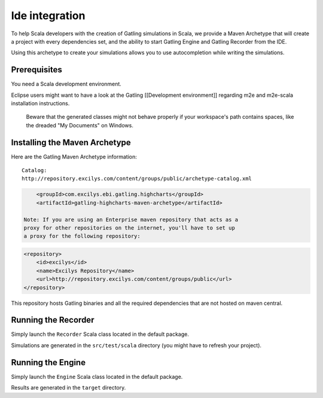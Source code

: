 ***************
Ide integration
***************

To help Scala developers with the creation of Gatling simulations in
Scala, we provide a Maven Archetype that will create a project with
every dependencies set, and the ability to start Gatling Engine and
Gatling Recorder from the IDE.

Using this archetype to create your simulations allows you to use
autocompletion while writing the simulations.

Prerequisites
-------------

You need a Scala development environment.

Eclipse users might want to have a look at the Gatling [[Development
environment]] regarding m2e and m2e-scala installation instructions.

    Beware that the generated classes might not behave properly if your
    workspace's path contains spaces, like the dreaded "My Documents" on
    Windows.

Installing the Maven Archetype
------------------------------

Here are the Gatling Maven Archetype information:

::

    Catalog:
    http://repository.excilys.com/content/groups/public/archetype-catalog.xml

.. code:: xml

        <groupId>com.excilys.ebi.gatling.highcharts</groupId>
        <artifactId>gatling-highcharts-maven-archetype</artifactId>

    Note: If you are using an Enterprise maven repository that acts as a
    proxy for other repositories on the internet, you'll have to set up
    a proxy for the following repository:

.. code:: xml

    <repository>
        <id>excilys</id>
        <name>Excilys Repository</name>
        <url>http://repository.excilys.com/content/groups/public</url>
    </repository>

This repository hosts Gatling binaries and all the required dependencies
that are not hosted on maven central.

Running the Recorder
--------------------

Simply launch the ``Recorder`` Scala class located in the default
package.

Simulations are generated in the ``src/test/scala`` directory (you might
have to refresh your project).

Running the Engine
------------------

Simply launch the ``Engine`` Scala class located in the default package.

Results are generated in the ``target`` directory.
